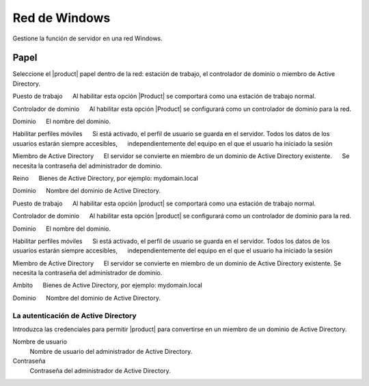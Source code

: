 ===============
Red de Windows
===============

Gestione la función de servidor en una red Windows.

Papel
====

Seleccione el |product| papel dentro de la red: 
estación de trabajo, el controlador de dominio o miembro de Active Directory. 

Puesto de trabajo 
     Al habilitar esta opción |Product| se comportará como una estación de trabajo normal. 

Controlador de dominio 
     Al habilitar esta opción |Product| se configurará como un controlador de dominio para la red. 

Dominio 
     El nombre del dominio. 

Habilitar perfiles móviles 
     Si está activado, el perfil de usuario se guarda en el servidor. Todos los datos de los usuarios estarán siempre accesibles, 
     independientemente del equipo en el que el usuario ha iniciado la sesión 

Miembro de Active Directory 
     El servidor se convierte en miembro de un dominio de Active Directory existente. 
     Se necesita la contraseña del administrador de dominio. 

Reino 
     Bienes de Active Directory, por ejemplo: mydomain.local 

Dominio 
     Nombre del dominio de Active Directory.


Puesto de trabajo 
     Al habilitar esta opción |product| se comportará como una estación de trabajo normal. 

Controlador de dominio 
     Al habilitar esta opción |product| se configurará como un controlador de dominio para la red. 

Dominio 
     El nombre del dominio. 

Habilitar perfiles móviles 
     Si está activado, el perfil de usuario se guarda en el servidor. Todos los datos de los usuarios estarán siempre accesibles, 
     independientemente del equipo en el que el usuario ha iniciado la sesión 

Miembro de Active Directory 
     El servidor se convierte en miembro de un dominio de Active Directory existente.
Se necesita la contraseña del administrador de dominio. 

Ambito 
     Bienes de Active Directory, por ejemplo: mydomain.local 

Dominio 
     Nombre del dominio de Active Directory. 


La autenticación de Active Directory 
------------------------------------

Introduzca las credenciales para permitir |product| para convertirse en un miembro de un dominio de Active Directory. 


Nombre de usuario
    Nombre de usuario del administrador de Active Directory.

Contraseña
    Contraseña del administrador de Active Directory.

